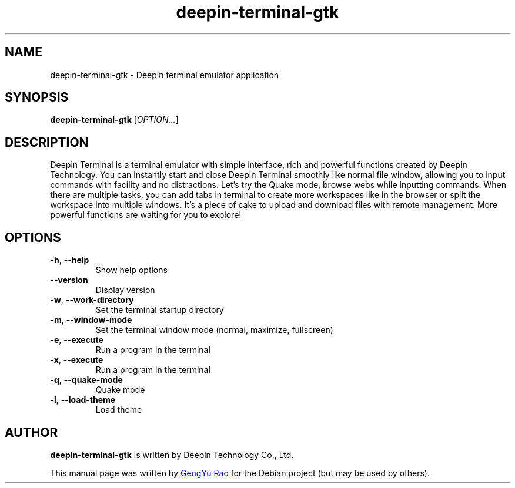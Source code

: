.TH deepin-terminal-gtk 1 "August 21, 2017" "Deepin"

.SH NAME
deepin\-terminal\-gtk \- Deepin terminal emulator application

.SH SYNOPSIS
.B deepin-terminal-gtk
.RI [ OPTION... ]

.SH DESCRIPTION
Deepin Terminal is a terminal emulator with simple interface, rich and powerful functions created by Deepin Technology. You can instantly start and close Deepin Terminal smoothly like normal file window, allowing you to input commands with facility and no distractions. Let's try the Quake mode, browse webs while inputting commands. When there are multiple tasks, you can add tabs in terminal to create more workspaces like in the browser or split the workspace into multiple windows. It's a piece of cake to upload and download files with remote management. More powerful functions are waiting for you to explore!

.SH OPTIONS
.TP
.BR \-h ", " \-\-help
Show help options
.TP
.B \-\-version 
Display version
.TP
.BR \-w ", " \-\-work\-directory
Set the terminal startup directory
.TP
.BR \-m ", " \-\-window\-mode
Set the terminal window mode (normal, maximize, fullscreen)
.TP
.BR \-e ", " \-\-execute
Run a program in the terminal
.TP
.BR \-x ", " \-\-execute 
Run a program in the terminal
.TP
.BR \-q ", " \-\-quake\-mode
Quake mode
.TP
.BR \-l ", " \-\-load\-theme
Load theme

.SH AUTHOR
.B deepin-terminal-gtk
is written by Deepin Technology Co., Ltd.

This manual page was written by
.MT zouyoo@\:outlook.com
GengYu Rao
.ME
for the Debian project (but may be used by others).
